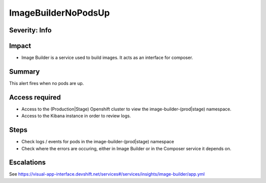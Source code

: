ImageBuilderNoPodsUp
====================

Severity: Info
--------------

Impact
------

-  Image Builder is a service used to build images. It acts as an interface for composer.

Summary
-------

This alert fires when no pods are up.

Access required
---------------

-  Access to the (Production|Stage) Openshift cluster to view the image-builder-(prod|stage) namespace.
-  Access to the Kibana instance in order to review logs.

Steps
-----

-  Check logs / events for pods in the image-builder-(prod|stage) namespace
-  Check where the errors are occuring, either in Image Builder or in the Composer
   service it depends on.

Escalations
-----------

See https://visual-app-interface.devshift.net/services#/services/insights/image-builder/app.yml
